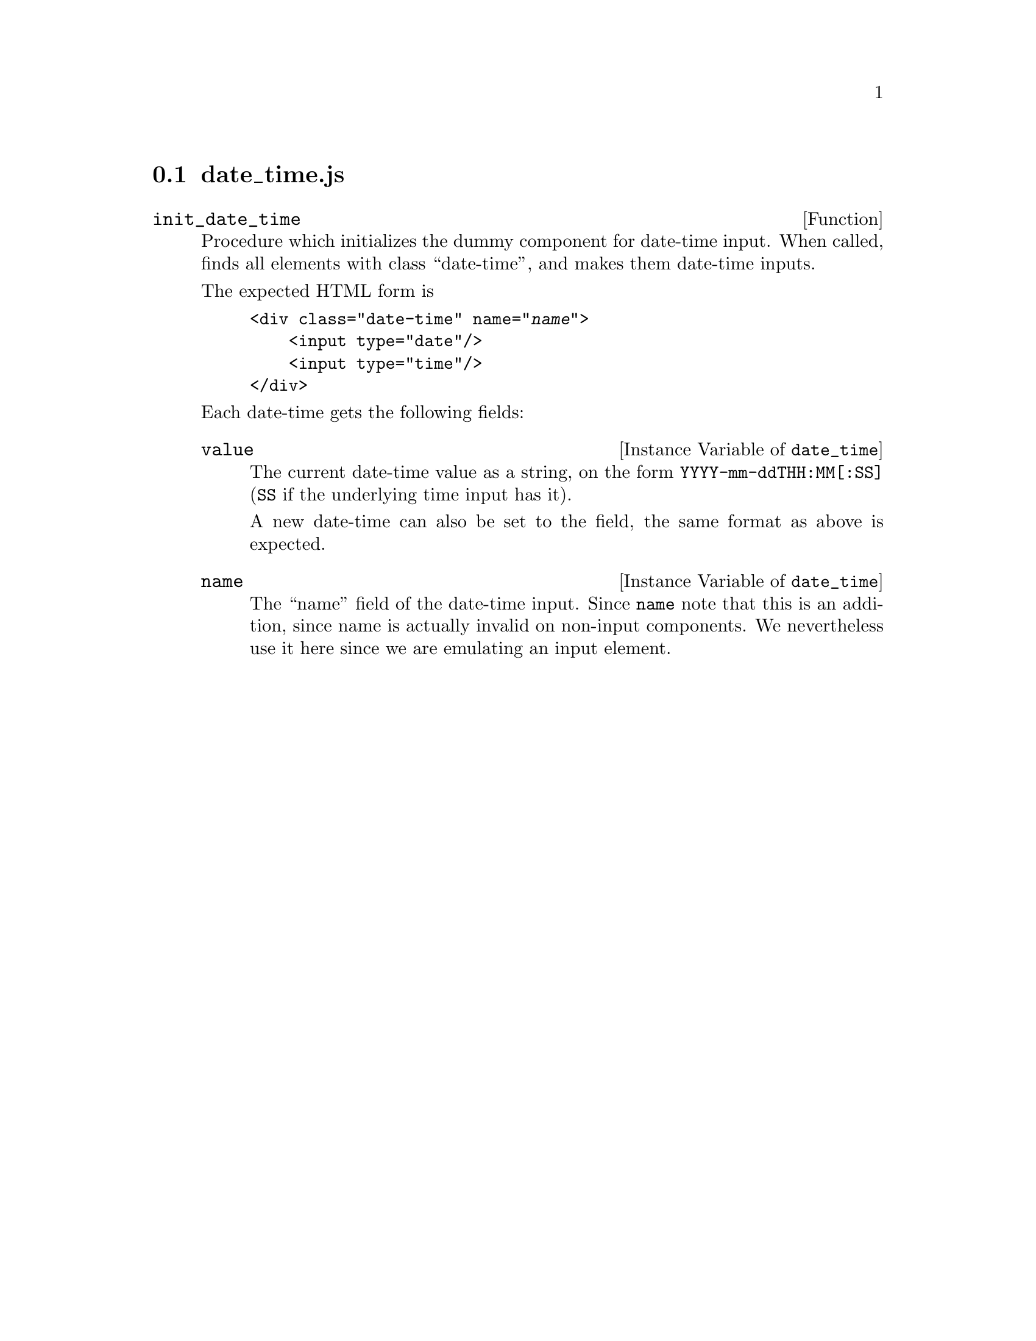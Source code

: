 @node date_time
@section date_time.js

@defun init_date_time
@c possibly have special index for these
@cindex dummy component
Procedure which initializes the dummy component for date-time input.
When called, finds all elements with class ``date-time'', and makes
them date-time inputs.

@c <input type='date-time'/>

The expected HTML form is
@example
<div class="date-time" name="@var{name}">
    <input type="date"/>
    <input type="time"/>
</div>
@end example

Each date-time gets the following fields:

@defivar date_time value
The current date-time value as a string,
on the form @code{YYYY-mm-ddTHH:MM[:SS]}
(@code{SS} if the underlying time input has it).

A new date-time can also be set to the field, the same format as above
is expected.
@end defivar

@defivar date_time name
The ``name'' field of the date-time input. Since @code{name} note that
this is an addition, since name is actually invalid on non-input
components. We nevertheless use it here since we are emulating an
input element.
@end defivar

@end defun
